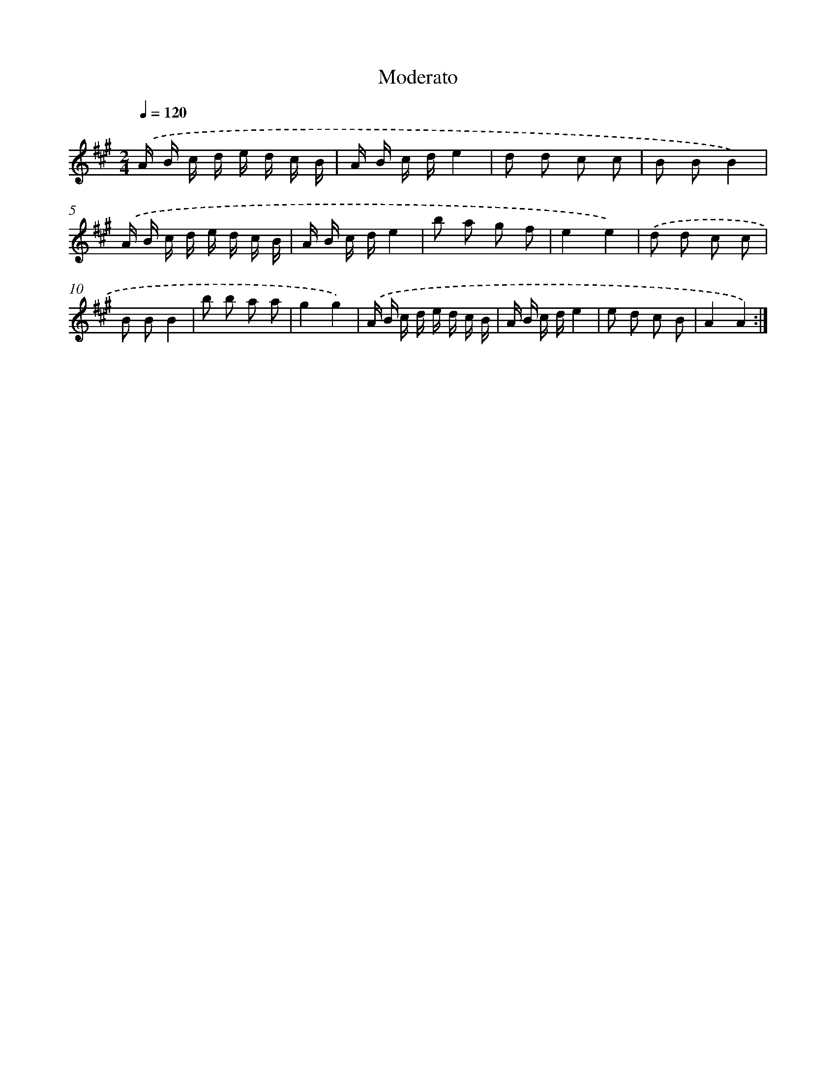 X: 14770
T: Moderato
%%abc-version 2.0
%%abcx-abcm2ps-target-version 5.9.1 (29 Sep 2008)
%%abc-creator hum2abc beta
%%abcx-conversion-date 2018/11/01 14:37:47
%%humdrum-veritas 2710175938
%%humdrum-veritas-data 2303693457
%%continueall 1
%%barnumbers 0
L: 1/16
M: 2/4
Q: 1/4=120
K: A clef=treble
.('A B c d e d c B |
A B c de4 |
d2 d2 c2 c2 |
B2 B2B4) |
.('A B c d e d c B |
A B c de4 |
b2 a2 g2 f2 |
e4e4) |
.('d2 d2 c2 c2 |
B2 B2B4 |
b2 b2 a2 a2 |
g4g4) |
.('A B c d e d c B |
A B c de4 |
e2 d2 c2 B2 |
A4A4) :|]
